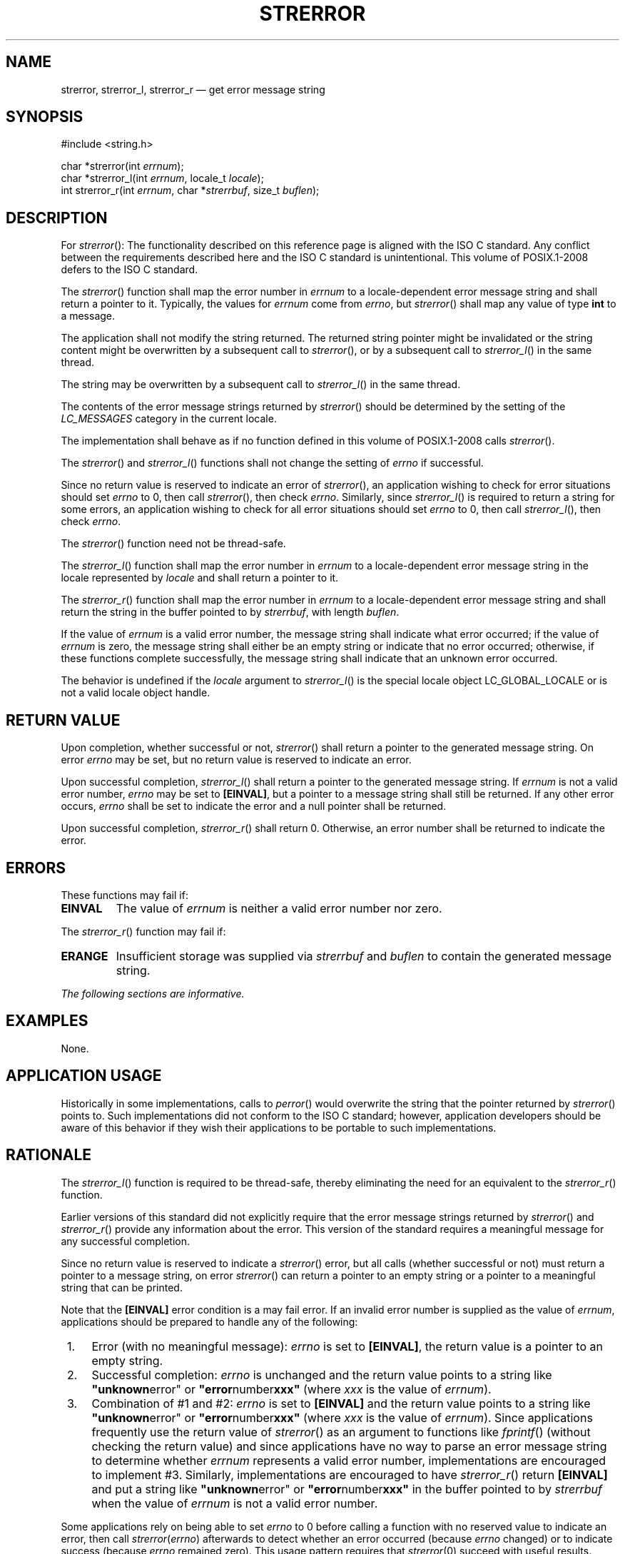 '\" et
.TH STRERROR "3" 2013 "IEEE/The Open Group" "POSIX Programmer's Manual"

.SH NAME
strerror,
strerror_l,
strerror_r
\(em get error message string
.SH SYNOPSIS
.LP
.nf
#include <string.h>
.P
char *strerror(int \fIerrnum\fR);
char *strerror_l(int \fIerrnum\fR, locale_t \fIlocale\fR);
int strerror_r(int \fIerrnum\fR, char *\fIstrerrbuf\fR, size_t \fIbuflen\fR);
.fi
.SH DESCRIPTION
For
\fIstrerror\fR():
The functionality described on this reference page is aligned with the
ISO\ C standard. Any conflict between the requirements described here and the
ISO\ C standard is unintentional. This volume of POSIX.1\(hy2008 defers to the ISO\ C standard.
.P
The
\fIstrerror\fR()
function shall map the error number in
.IR errnum
to a locale-dependent error message string and shall return a pointer
to it. Typically, the values for
.IR errnum
come from
.IR errno ,
but
\fIstrerror\fR()
shall map any value of type
.BR int
to a message.
.P
The application shall not modify the string returned.
The returned string pointer might be invalidated or
the string content might be overwritten by a subsequent call to
\fIstrerror\fR(),
or by a subsequent call to
\fIstrerror_l\fR()
in the same thread.
.P
The string may be overwritten by a subsequent call to
\fIstrerror_l\fR()
in the same thread.
.P
The contents of the error message strings returned by
\fIstrerror\fR()
should be determined by the setting of the
.IR LC_MESSAGES
category in the current locale.
.P
The implementation shall behave as if no function defined in this volume of POSIX.1\(hy2008
calls
\fIstrerror\fR().
.P
The
\fIstrerror\fR()
and
\fIstrerror_l\fR()
functions shall not change the setting of
.IR errno
if successful.
.P
Since no return value is reserved to indicate an error of
\fIstrerror\fR(),
an application wishing to check for error situations should set
.IR errno
to 0, then call
\fIstrerror\fR(),
then check
.IR errno .
Similarly, since
\fIstrerror_l\fR()
is required to return a string for some errors, an application wishing
to check for all error situations should set
.IR errno
to 0, then call
\fIstrerror_l\fR(),
then check
.IR errno .
.P
The
\fIstrerror\fR()
function need not be thread-safe.
.P
The
\fIstrerror_l\fR()
function shall map the error number in
.IR errnum
to a locale-dependent error message string in the locale represented by
.IR locale
and shall return a pointer to it.
.P
The
\fIstrerror_r\fR()
function shall map the error number in
.IR errnum
to a locale-dependent error message string and shall return the string
in the buffer pointed to by
.IR strerrbuf ,
with length
.IR buflen .
.P
If the value of
.IR errnum
is a valid error number, the message string shall indicate what error
occurred; if the value of
.IR errnum
is zero, the message string shall either be an empty string or
indicate that no error occurred; otherwise, if these functions complete
successfully, the message string shall indicate that an unknown error
occurred.
.P
The behavior is undefined if the
.IR locale
argument to
\fIstrerror_l\fR()
is the special locale object LC_GLOBAL_LOCALE or is not a valid locale
object handle.
.SH "RETURN VALUE"
Upon completion, whether successful or not,
\fIstrerror\fR()
shall return a pointer to the generated message string.
On error
.IR errno
may be set, but no return value is reserved to indicate an error.
.P
Upon successful completion,
\fIstrerror_l\fR()
shall return a pointer to the generated message string. If
.IR errnum
is not a valid error number,
.IR errno
may be set to
.BR [EINVAL] ,
but a pointer to a message string shall still be returned. If any other
error occurs,
.IR errno
shall be set to indicate the error and a null pointer shall be
returned.
.P
Upon successful completion,
\fIstrerror_r\fR()
shall return 0. Otherwise, an error number shall be returned to
indicate the error.
.SH ERRORS
These functions may fail if:
.TP
.BR EINVAL
The value of
.IR errnum
is neither a valid error number nor zero.
.P
The
\fIstrerror_r\fR()
function may fail if:
.TP
.BR ERANGE
Insufficient storage was supplied via
.IR strerrbuf
and
.IR buflen
to contain the generated message string.
.LP
.IR "The following sections are informative."
.SH EXAMPLES
None.
.SH "APPLICATION USAGE"
Historically in some implementations, calls to
\fIperror\fR()
would overwrite the string that the pointer returned by
\fIstrerror\fR()
points to. Such implementations did not conform to the ISO\ C standard; however,
application developers should be aware of this behavior if they wish
their applications to be portable to such implementations.
.SH RATIONALE
The
\fIstrerror_l\fR()
function is required to be thread-safe, thereby eliminating the
need for an equivalent to the
\fIstrerror_r\fR()
function.
.P
Earlier versions of this standard did not explicitly require that the
error message strings returned by
\fIstrerror\fR()
and
\fIstrerror_r\fR()
provide any information about the error. This version of the standard
requires a meaningful message for any successful completion.
.P
Since no return value is reserved to indicate a
\fIstrerror\fR()
error, but all calls (whether successful or not) must return a pointer
to a message string, on error
\fIstrerror\fR()
can return a pointer to an empty string or a pointer to a meaningful
string that can be printed.
.P
Note that the
.BR [EINVAL] 
error condition is a may fail error. If an invalid error number is
supplied as the value of
.IR errnum ,
applications should be prepared to handle any of the following:
.IP " 1." 4
Error (with no meaningful message):
.IR errno
is set to
.BR [EINVAL] ,
the return value is a pointer to an empty string.
.IP " 2." 4
Successful completion:
.IR errno
is unchanged and the return value points to a string like
.BR \(dqunknown error\(dq 
or
.BR \(dqerror number xxx\(dq 
(where
.IR xxx
is the value of
.IR errnum ).
.IP " 3." 4
Combination of #1 and #2:
.IR errno
is set to
.BR [EINVAL] 
and the return value points to a string like
.BR \(dqunknown error\(dq 
or
.BR \(dqerror number xxx\(dq 
(where
.IR xxx
is the value of
.IR errnum ).
Since applications frequently use the return value of
\fIstrerror\fR()
as an argument to functions like
\fIfprintf\fR()
(without checking the return value) and since applications have no way
to parse an error message string to determine whether
.IR errnum
represents a valid error number, implementations are encouraged to
implement #3. Similarly, implementations are encouraged to have
\fIstrerror_r\fR()
return
.BR [EINVAL] 
and put a string like
.BR \(dqunknown error\(dq 
or
.BR \(dqerror number xxx\(dq 
in the buffer pointed to by
.IR strerrbuf
when the value of
.IR errnum
is not a valid error number.
.P
Some applications rely on being able to set
.IR errno
to 0 before calling a function with no reserved value to indicate an
error, then call
.IR strerror ( errno )
afterwards to detect whether an error occurred (because
.IR errno
changed) or to indicate success (because
.IR errno
remained zero). This usage pattern requires that
.IR strerror (0)
succeed with useful results. Previous versions of the standard did not
specify the behavior when
.IR errnum
is zero.
.SH "FUTURE DIRECTIONS"
None.
.SH "SEE ALSO"
.IR "\fIperror\fR\^(\|)"
.P
The Base Definitions volume of POSIX.1\(hy2008,
.IR "\fB<string.h>\fP"
.SH COPYRIGHT
Portions of this text are reprinted and reproduced in electronic form
from IEEE Std 1003.1, 2013 Edition, Standard for Information Technology
-- Portable Operating System Interface (POSIX), The Open Group Base
Specifications Issue 7, Copyright (C) 2013 by the Institute of
Electrical and Electronics Engineers, Inc and The Open Group.
(This is POSIX.1-2008 with the 2013 Technical Corrigendum 1 applied.) In the
event of any discrepancy between this version and the original IEEE and
The Open Group Standard, the original IEEE and The Open Group Standard
is the referee document. The original Standard can be obtained online at
http://www.unix.org/online.html .

Any typographical or formatting errors that appear
in this page are most likely
to have been introduced during the conversion of the source files to
man page format. To report such errors, see
https://www.kernel.org/doc/man-pages/reporting_bugs.html .
